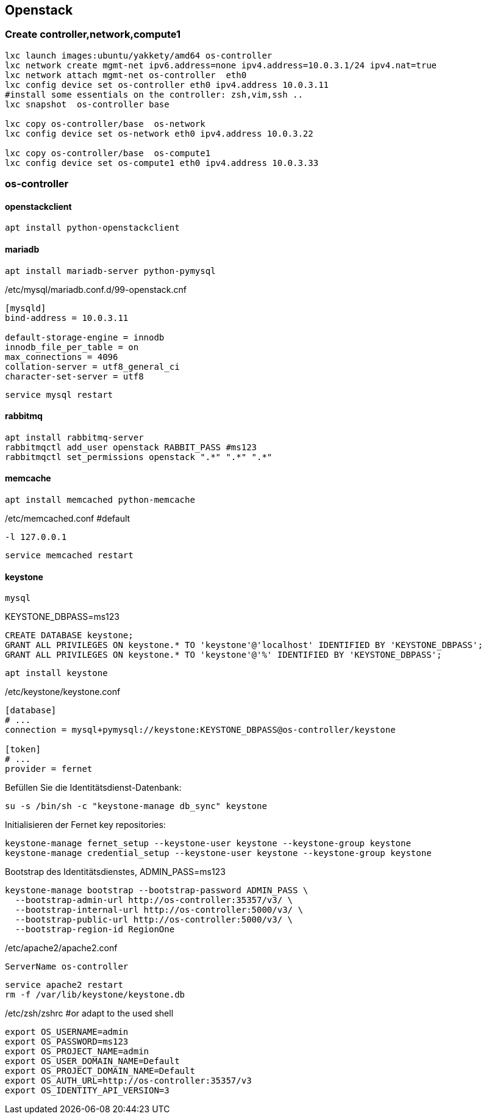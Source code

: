:linkattrs:
:source-highlighter: rouge

== Openstack



=== Create controller,network,compute1

```bash
lxc launch images:ubuntu/yakkety/amd64 os-controller
lxc network create mgmt-net ipv6.address=none ipv4.address=10.0.3.1/24 ipv4.nat=true
lxc network attach mgmt-net os-controller  eth0
lxc config device set os-controller eth0 ipv4.address 10.0.3.11
#install some essentials on the controller: zsh,vim,ssh ..
lxc snapshot  os-controller base

lxc copy os-controller/base  os-network
lxc config device set os-network eth0 ipv4.address 10.0.3.22

lxc copy os-controller/base  os-compute1
lxc config device set os-compute1 eth0 ipv4.address 10.0.3.33
```

=== os-controller

==== openstackclient

```bash
apt install python-openstackclient
```
==== mariadb

```bash
apt install mariadb-server python-pymysql
```
./etc/mysql/mariadb.conf.d/99-openstack.cnf
```
[mysqld]
bind-address = 10.0.3.11

default-storage-engine = innodb
innodb_file_per_table = on
max_connections = 4096
collation-server = utf8_general_ci
character-set-server = utf8
```

```bash
service mysql restart
```

==== rabbitmq

```bash
apt install rabbitmq-server
rabbitmqctl add_user openstack RABBIT_PASS #ms123
rabbitmqctl set_permissions openstack ".*" ".*" ".*"
```

==== memcache

```bash
apt install memcached python-memcache
```

./etc/memcached.conf  #default
```
-l 127.0.0.1
```

```bash
service memcached restart
```


==== keystone

```bash
mysql
```

.KEYSTONE_DBPASS=ms123
```sql
CREATE DATABASE keystone;
GRANT ALL PRIVILEGES ON keystone.* TO 'keystone'@'localhost' IDENTIFIED BY 'KEYSTONE_DBPASS';
GRANT ALL PRIVILEGES ON keystone.* TO 'keystone'@'%' IDENTIFIED BY 'KEYSTONE_DBPASS';
```

```bash
apt install keystone
```

./etc/keystone/keystone.conf
```
[database]
# ...
connection = mysql+pymysql://keystone:KEYSTONE_DBPASS@os-controller/keystone

[token]
# ...
provider = fernet
```

.Befüllen Sie die Identitätsdienst-Datenbank:
```bash
su -s /bin/sh -c "keystone-manage db_sync" keystone
```

.Initialisieren der Fernet key repositories:

```bash
keystone-manage fernet_setup --keystone-user keystone --keystone-group keystone
keystone-manage credential_setup --keystone-user keystone --keystone-group keystone
```


.Bootstrap des Identitätsdienstes, ADMIN_PASS=ms123
```bash
keystone-manage bootstrap --bootstrap-password ADMIN_PASS \
  --bootstrap-admin-url http://os-controller:35357/v3/ \
  --bootstrap-internal-url http://os-controller:5000/v3/ \
  --bootstrap-public-url http://os-controller:5000/v3/ \
  --bootstrap-region-id RegionOne
```

./etc/apache2/apache2.conf
```
ServerName os-controller
```

```bash
service apache2 restart
rm -f /var/lib/keystone/keystone.db
```

./etc/zsh/zshrc  #or adapt to the used shell
```
export OS_USERNAME=admin
export OS_PASSWORD=ms123
export OS_PROJECT_NAME=admin
export OS_USER_DOMAIN_NAME=Default
export OS_PROJECT_DOMAIN_NAME=Default
export OS_AUTH_URL=http://os-controller:35357/v3
export OS_IDENTITY_API_VERSION=3
```
